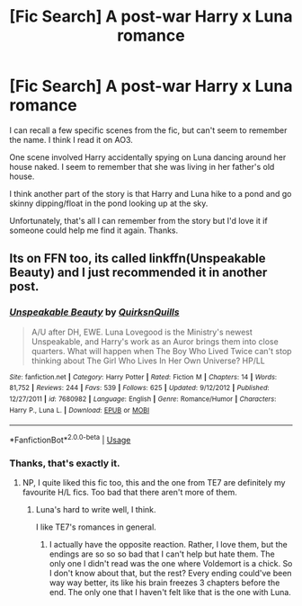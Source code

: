 #+TITLE: [Fic Search] A post-war Harry x Luna romance

* [Fic Search] A post-war Harry x Luna romance
:PROPERTIES:
:Author: Threedom_isnt_3
:Score: 7
:DateUnix: 1543299571.0
:DateShort: 2018-Nov-27
:FlairText: Fic Search
:END:
I can recall a few specific scenes from the fic, but can't seem to remember the name. I think I read it on AO3.

One scene involved Harry accidentally spying on Luna dancing around her house naked. I seem to remember that she was living in her father's old house.

I think another part of the story is that Harry and Luna hike to a pond and go skinny dipping/float in the pond looking up at the sky.

Unfortunately, that's all I can remember from the story but I'd love it if someone could help me find it again. Thanks.


** Its on FFN too, its called linkffn(Unspeakable Beauty) and I just recommended it in another post.
:PROPERTIES:
:Author: nauze18
:Score: 3
:DateUnix: 1543303332.0
:DateShort: 2018-Nov-27
:END:

*** [[https://www.fanfiction.net/s/7680982/1/][*/Unspeakable Beauty/*]] by [[https://www.fanfiction.net/u/1686298/QuirksnQuills][/QuirksnQuills/]]

#+begin_quote
  A/U after DH, EWE. Luna Lovegood is the Ministry's newest Unspeakable, and Harry's work as an Auror brings them into close quarters. What will happen when The Boy Who Lived Twice can't stop thinking about The Girl Who Lives In Her Own Universe? HP/LL
#+end_quote

^{/Site/:} ^{fanfiction.net} ^{*|*} ^{/Category/:} ^{Harry} ^{Potter} ^{*|*} ^{/Rated/:} ^{Fiction} ^{M} ^{*|*} ^{/Chapters/:} ^{14} ^{*|*} ^{/Words/:} ^{81,752} ^{*|*} ^{/Reviews/:} ^{244} ^{*|*} ^{/Favs/:} ^{539} ^{*|*} ^{/Follows/:} ^{625} ^{*|*} ^{/Updated/:} ^{9/12/2012} ^{*|*} ^{/Published/:} ^{12/27/2011} ^{*|*} ^{/id/:} ^{7680982} ^{*|*} ^{/Language/:} ^{English} ^{*|*} ^{/Genre/:} ^{Romance/Humor} ^{*|*} ^{/Characters/:} ^{Harry} ^{P.,} ^{Luna} ^{L.} ^{*|*} ^{/Download/:} ^{[[http://www.ff2ebook.com/old/ffn-bot/index.php?id=7680982&source=ff&filetype=epub][EPUB]]} ^{or} ^{[[http://www.ff2ebook.com/old/ffn-bot/index.php?id=7680982&source=ff&filetype=mobi][MOBI]]}

--------------

*FanfictionBot*^{2.0.0-beta} | [[https://github.com/tusing/reddit-ffn-bot/wiki/Usage][Usage]]
:PROPERTIES:
:Author: FanfictionBot
:Score: 3
:DateUnix: 1543303350.0
:DateShort: 2018-Nov-27
:END:


*** Thanks, that's exactly it.
:PROPERTIES:
:Author: Threedom_isnt_3
:Score: 1
:DateUnix: 1543462303.0
:DateShort: 2018-Nov-29
:END:

**** NP, I quite liked this fic too, this and the one from TE7 are definitely my favourite H/L fics. Too bad that there aren't more of them.
:PROPERTIES:
:Author: nauze18
:Score: 2
:DateUnix: 1543465370.0
:DateShort: 2018-Nov-29
:END:

***** Luna's hard to write well, I think.

I like TE7's romances in general.
:PROPERTIES:
:Author: Threedom_isnt_3
:Score: 1
:DateUnix: 1543468285.0
:DateShort: 2018-Nov-29
:END:

****** I actually have the opposite reaction. Rather, I love them, but the endings are so so so bad that I can't help but hate them. The only one I didn't read was the one where Voldemort is a chick. So I don't know about that, but the rest? Every ending could've been way way better, its like his brain freezes 3 chapters before the end. The only one that I haven't felt like that is the one with Luna.
:PROPERTIES:
:Author: nauze18
:Score: 2
:DateUnix: 1543471869.0
:DateShort: 2018-Nov-29
:END:
